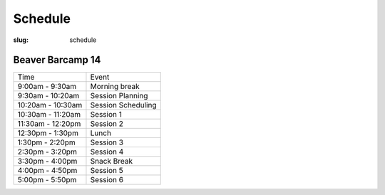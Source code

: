 Schedule
########
:slug: schedule

Beaver Barcamp 14
-----------------

================= ==================
Time              Event
9:00am - 9:30am   Morning break
9:30am - 10:20am  Session Planning
10:20am - 10:30am Session Scheduling
10:30am - 11:20am Session 1
11:30am - 12:20pm Session 2
12:30pm - 1:30pm  Lunch
1:30pm - 2:20pm   Session 3
2:30pm - 3:20pm   Session 4
3:30pm - 4:00pm   Snack Break
4:00pm - 4:50pm   Session 5
5:00pm - 5:50pm   Session 6
================= ==================
